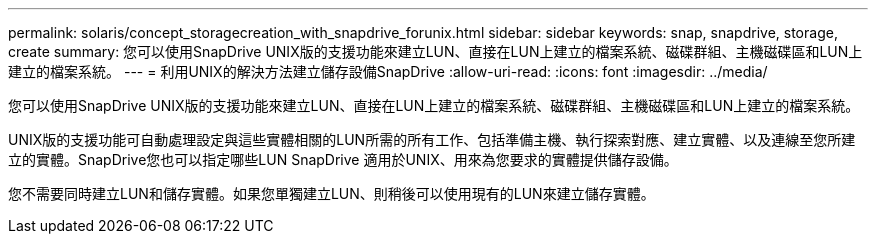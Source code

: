 ---
permalink: solaris/concept_storagecreation_with_snapdrive_forunix.html 
sidebar: sidebar 
keywords: snap, snapdrive, storage, create 
summary: 您可以使用SnapDrive UNIX版的支援功能來建立LUN、直接在LUN上建立的檔案系統、磁碟群組、主機磁碟區和LUN上建立的檔案系統。 
---
= 利用UNIX的解決方法建立儲存設備SnapDrive
:allow-uri-read: 
:icons: font
:imagesdir: ../media/


[role="lead"]
您可以使用SnapDrive UNIX版的支援功能來建立LUN、直接在LUN上建立的檔案系統、磁碟群組、主機磁碟區和LUN上建立的檔案系統。

UNIX版的支援功能可自動處理設定與這些實體相關的LUN所需的所有工作、包括準備主機、執行探索對應、建立實體、以及連線至您所建立的實體。SnapDrive您也可以指定哪些LUN SnapDrive 適用於UNIX、用來為您要求的實體提供儲存設備。

您不需要同時建立LUN和儲存實體。如果您單獨建立LUN、則稍後可以使用現有的LUN來建立儲存實體。
